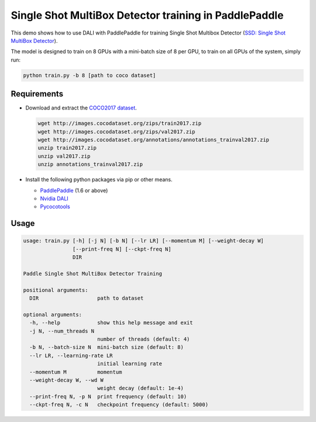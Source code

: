 Single Shot MultiBox Detector training in PaddlePaddle
======================================================

This demo shows how to use DALI with PaddlePaddle for training Single Shot Multibox Detector (`SSD: Single Shot MultiBox Detector <https://arxiv.org/abs/1512.02325>`_).

The model is designed to train on 8 GPUs with a mini-batch size of 8 per GPU, to train on all GPUs of the system, simply run:

.. code-block:: bash

   python train.py -b 8 [path to coco dataset]


Requirements
------------

- Download and extract the `COCO2017 dataset <http://cocodataset.org/#download>`_.

  .. code-block:: bash

      wget http://images.cocodataset.org/zips/train2017.zip
      wget http://images.cocodataset.org/zips/val2017.zip
      wget http://images.cocodataset.org/annotations/annotations_trainval2017.zip
      unzip train2017.zip
      unzip val2017.zip
      unzip annotations_trainval2017.zip

- Install the following python packages via pip or other means.

  - `PaddlePaddle <https://www.paddlepaddle.org>`_ (1.6 or above)

  - `Nvidia DALI <https://github.com/NVIDIA/DALI>`_

  - `Pycocotools <https://github.com/cocodataset/cocoapi>`_

Usage
-----

.. code-block:: bash

   usage: train.py [-h] [-j N] [-b N] [--lr LR] [--momentum M] [--weight-decay W]
                   [--print-freq N] [--ckpt-freq N]
                   DIR

   Paddle Single Shot MultiBox Detector Training

   positional arguments:
     DIR                   path to dataset

   optional arguments:
     -h, --help            show this help message and exit
     -j N, --num_threads N
                           number of threads (default: 4)
     -b N, --batch-size N  mini-batch size (default: 8)
     --lr LR, --learning-rate LR
                           initial learning rate
     --momentum M          momentum
     --weight-decay W, --wd W
                           weight decay (default: 1e-4)
     --print-freq N, -p N  print frequency (default: 10)
     --ckpt-freq N, -c N   checkpoint frequency (default: 5000)

